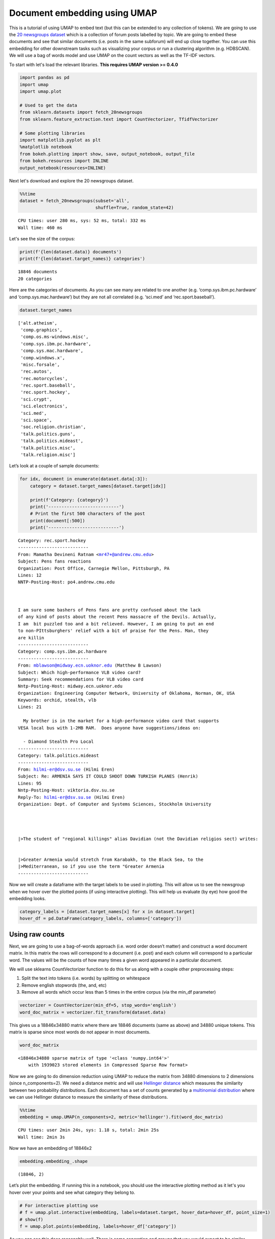 Document embedding using UMAP
=============================

This is a tutorial of using UMAP to embed text (but this can be extended
to any collection of tokens). We are going to use the `20 newsgroups
dataset <http://qwone.com/~jason/20Newsgroups/>`__ which is a collection
of forum posts labelled by topic. We are going to embed these documents
and see that similar documents (i.e. posts in the same subforum) will
end up close together. You can use this embedding for other downstream
tasks such as visualizing your corpus or run a clustering algorithm
(e.g. HDBSCAN). We will use a bag of words model and use UMAP on the
count vectors as well as the TF-IDF vectors.


To start with let's load the relevant libraries. **This requires UMAP version >= 0.4.0**

.. code:: python3

    import pandas as pd
    import umap
    import umap.plot
    
    # Used to get the data
    from sklearn.datasets import fetch_20newsgroups
    from sklearn.feature_extraction.text import CountVectorizer, TfidfVectorizer
    
    # Some plotting libraries
    import matplotlib.pyplot as plt
    %matplotlib notebook
    from bokeh.plotting import show, save, output_notebook, output_file
    from bokeh.resources import INLINE 
    output_notebook(resources=INLINE)

Next let's download and explore the 20 newsgroups dataset.

.. code:: python3

    %%time
    dataset = fetch_20newsgroups(subset='all',
                                 shuffle=True, random_state=42)


.. parsed-literal::

    CPU times: user 280 ms, sys: 52 ms, total: 332 ms
    Wall time: 460 ms

Let's see the size of the corpus:

.. code:: python3

    print(f'{len(dataset.data)} documents')
    print(f'{len(dataset.target_names)} categories')


.. parsed-literal::

    18846 documents
    20 categories


Here are the categories of documents. As you can see many are related to
one another (e.g. ‘comp.sys.ibm.pc.hardware’ and
‘comp.sys.mac.hardware’) but they are not all correlated (e.g. ‘sci.med’
and ‘rec.sport.baseball’).

.. code:: python3

    dataset.target_names




.. parsed-literal::

    ['alt.atheism',
     'comp.graphics',
     'comp.os.ms-windows.misc',
     'comp.sys.ibm.pc.hardware',
     'comp.sys.mac.hardware',
     'comp.windows.x',
     'misc.forsale',
     'rec.autos',
     'rec.motorcycles',
     'rec.sport.baseball',
     'rec.sport.hockey',
     'sci.crypt',
     'sci.electronics',
     'sci.med',
     'sci.space',
     'soc.religion.christian',
     'talk.politics.guns',
     'talk.politics.mideast',
     'talk.politics.misc',
     'talk.religion.misc']



Let’s look at a couple of sample documents:

.. code:: python3

    for idx, document in enumerate(dataset.data[:3]):
        category = dataset.target_names[dataset.target[idx]]
        
        print(f'Category: {category}')
        print('---------------------------')
        # Print the first 500 characters of the post
        print(document[:500])
        print('---------------------------')


.. parsed-literal::

    Category: rec.sport.hockey
    ---------------------------
    From: Mamatha Devineni Ratnam <mr47+@andrew.cmu.edu>
    Subject: Pens fans reactions
    Organization: Post Office, Carnegie Mellon, Pittsburgh, PA
    Lines: 12
    NNTP-Posting-Host: po4.andrew.cmu.edu
    
    
    
    I am sure some bashers of Pens fans are pretty confused about the lack
    of any kind of posts about the recent Pens massacre of the Devils. Actually,
    I am  bit puzzled too and a bit relieved. However, I am going to put an end
    to non-PIttsburghers' relief with a bit of praise for the Pens. Man, they
    are killin
    ---------------------------
    Category: comp.sys.ibm.pc.hardware
    ---------------------------
    From: mblawson@midway.ecn.uoknor.edu (Matthew B Lawson)
    Subject: Which high-performance VLB video card?
    Summary: Seek recommendations for VLB video card
    Nntp-Posting-Host: midway.ecn.uoknor.edu
    Organization: Engineering Computer Network, University of Oklahoma, Norman, OK, USA
    Keywords: orchid, stealth, vlb
    Lines: 21
    
      My brother is in the market for a high-performance video card that supports
    VESA local bus with 1-2MB RAM.  Does anyone have suggestions/ideas on:
    
      - Diamond Stealth Pro Local 
    ---------------------------
    Category: talk.politics.mideast
    ---------------------------
    From: hilmi-er@dsv.su.se (Hilmi Eren)
    Subject: Re: ARMENIA SAYS IT COULD SHOOT DOWN TURKISH PLANES (Henrik)
    Lines: 95
    Nntp-Posting-Host: viktoria.dsv.su.se
    Reply-To: hilmi-er@dsv.su.se (Hilmi Eren)
    Organization: Dept. of Computer and Systems Sciences, Stockholm University
    
    
    
    
    |>The student of "regional killings" alias Davidian (not the Davidian religios sect) writes:
    
    
    |>Greater Armenia would stretch from Karabakh, to the Black Sea, to the
    |>Mediterranean, so if you use the term "Greater Armenia
    ---------------------------


Now we will create a dataframe with the target labels to be used in plotting. This will allow us to see the newsgroup 
when we hover over the plotted points (if using interactive plotting). This will help us evaluate (by eye) how good the embedding looks.

.. code:: python3

    category_labels = [dataset.target_names[x] for x in dataset.target]
    hover_df = pd.DataFrame(category_labels, columns=['category'])

Using raw counts
----------------

Next, we are going to use a bag-of-words approach (i.e. word order doesn’t
matter) and construct a word document matrix. In this matrix the rows
will correspond to a document (i.e. post) and each column will
correspond to a particular word. The values will be the counts of how
many times a given word appeared in a particular document.

We will use sklearns CountVectorizer function to do this for us along
with a couple other preprocessing steps:

1) Split the text into tokens (i.e. words) by splitting on whitespace

2) Remove english stopwords (the, and, etc)

3) Remove all words which occur less than 5 times in the entire corpus
   (via the min_df parameter)

.. code:: python3

    vectorizer = CountVectorizer(min_df=5, stop_words='english')
    word_doc_matrix = vectorizer.fit_transform(dataset.data)

This gives us a 18846x34880 matrix where there are 18846 documents (same
as above) and 34880 unique tokens. This matrix is sparse since most
words do not appear in most documents.

.. code:: python3

    word_doc_matrix

.. parsed-literal::

    <18846x34880 sparse matrix of type '<class 'numpy.int64'>'
    	with 1939023 stored elements in Compressed Sparse Row format>



Now we are going to do dimension reduction using UMAP to reduce the matrix
from 34880 dimensions to 2 dimensions (since n_components=2). We need a
distance metric and will use `Hellinger
distance <https://en.wikipedia.org/wiki/Hellinger_distance>`__ which
measures the similarity between two probability distributions. Each
document has a set of counts generated by a `multinomial
distribution <https://en.wikipedia.org/wiki/Multinomial_distribution>`__
where we can use Hellinger distance to measure the similarity of these
distributions.

.. code:: python3

    %%time
    embedding = umap.UMAP(n_components=2, metric='hellinger').fit(word_doc_matrix)


.. parsed-literal::

    CPU times: user 2min 24s, sys: 1.18 s, total: 2min 25s
    Wall time: 2min 3s


Now we have an embedding of 18846x2

.. code:: python3

    embedding.embedding_.shape


.. parsed-literal::

    (18846, 2)


Let’s plot the embedding. If running this in a notebook, you should use the interactive plotting method as it let's you hover over
your points and see what category they belong to.

.. code:: python3

    # For interactive plotting use
    # f = umap.plot.interactive(embedding, labels=dataset.target, hover_data=hover_df, point_size=1)
    # show(f)
    f = umap.plot.points(embedding, labels=hover_df['category'])

.. image:: images/20newsgroups_hellinger_counts.png

As you can see this does reasonably well. There is some separation and
groups that you would expect to be similar (such as ‘rec.sport.baseball’
and ‘rec.sport.hockey’) are close together. The big clump in the middle
corresponds to a lot of extremely similar newsgroups like
‘comp.sys.ibm.pc.hardware’ and ‘comp.sys.mac.hardware’.

Using TF-IDF
------------

We will now do the same pipeline with the only change being the use of
`TF-IDF <https://en.wikipedia.org/wiki/Tf%E2%80%93idf>`__ weighting.
TF-IDF gives less weight to words that appear frequently across a large
number of documents since they are more popular in general. It higher
weight to words that appear frequently in a smaller subset of documents
since they are probably important words for those documents.

To do the TF-IDF weighting we will use sklearns TfidfVectorizer with the
same parameters as CountVectorizer above.

.. code:: python3

    tfidf_vectorizer = TfidfVectorizer(min_df=5, stop_words='english')
    tfidf_word_doc_matrix = tfidf_vectorizer.fit_transform(dataset.data)

We get a matrix of the same size as before

.. code:: python3

    tfidf_word_doc_matrix

.. parsed-literal::

    <18846x34880 sparse matrix of type '<class 'numpy.float64'>'
    	with 1939023 stored elements in Compressed Sparse Row format>

Again we use Hellinger distance and UMAP to embed the documents

.. code:: python3

    %%time
    tfidf_embedding = umap.UMAP(metric='hellinger').fit(tfidf_word_doc_matrix)


.. parsed-literal::

    CPU times: user 2min 19s, sys: 1.27 s, total: 2min 20s
    Wall time: 1min 57s


.. code:: python3

    # For interactive plotting use
    # fig = umap.plot.interactive(tfidf_embedding, labels=dataset.target, hover_data=hover_df, point_size=1)
    # show(fig)
    fig = umap.plot.points(tfidf_embedding, labels=hover_df['category'])

.. image:: images/20newsgroups_hellinger_tfidf.png

The results look fairly similar to before but this can be a useful trick
to have in your toolbox.

Potential applications
----------------------

Now that we have an embedding, what can we do with it?

- Explore/visualize your corpus to identify topics/trends
- Cluster the embedding to find groups of related documents
- Look for nearest neighbours to find related documents
- Look for anomalous documents
